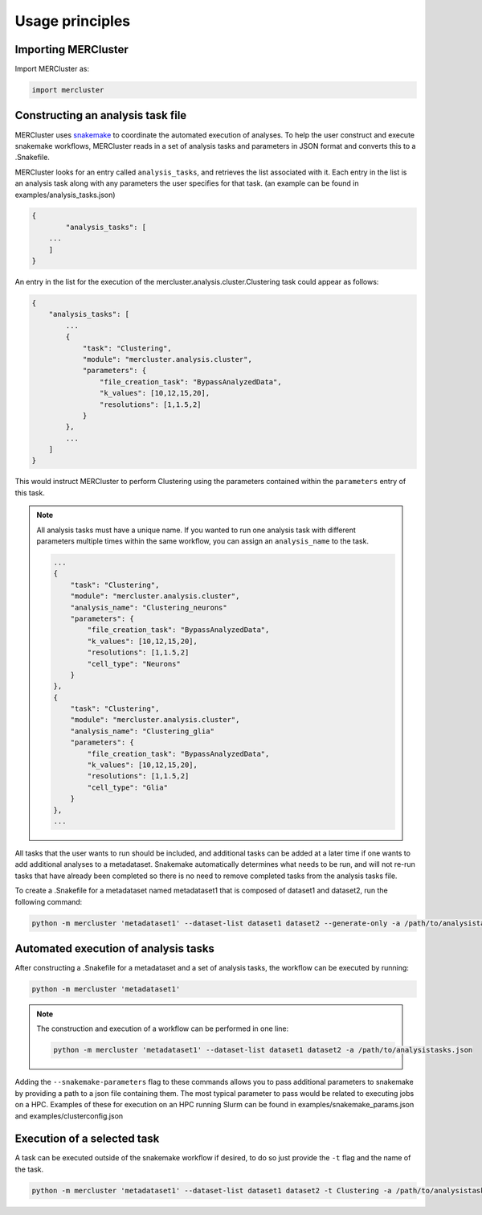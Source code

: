 Usage principles
----------------

Importing MERCluster
~~~~~~~~~~~~~~~~~~~~

Import MERCluster as:

.. code-block:: none

    import mercluster

Constructing an analysis task file
~~~~~~~~~~~~~~~~~~~~~~~~~~~~~~~~~~

MERCluster uses snakemake_ to coordinate the automated execution of analyses. To
help the user construct and execute snakemake workflows, MERCluster reads in a set
of analysis tasks and parameters in JSON format and converts this to a .Snakefile.

.. _snakemake: https://snakemake.readthedocs.io/en/stable/

MERCluster looks for an entry called ``analysis_tasks``, and retrieves the list
associated with it. Each entry in the list is an analysis task along with any
parameters the user specifies for that task. (an example can be found in
examples/analysis_tasks.json)

.. code-block:: none

    {
            "analysis_tasks": [
        ...
        ]
    }

An entry in the list for the execution of the
mercluster.analysis.cluster.Clustering task could appear as follows:

.. code-block:: none

    {
        "analysis_tasks": [
            ...
            {
                "task": "Clustering",
                "module": "mercluster.analysis.cluster",
                "parameters": {
                    "file_creation_task": "BypassAnalyzedData",
                    "k_values": [10,12,15,20],
                    "resolutions": [1,1.5,2]
                }
            },
            ...
        ]
    }

This would instruct MERCluster to perform Clustering using the parameters contained
within the ``parameters`` entry of this task.

.. note::
    All analysis tasks must have a unique name. If you wanted to run one
    analysis task with different parameters multiple times within the same
    workflow, you can assign an ``analysis_name`` to the task.

    .. code-block:: none

                ...
                {
                    "task": "Clustering",
                    "module": "mercluster.analysis.cluster",
                    "analysis_name": "Clustering_neurons"
                    "parameters": {
                        "file_creation_task": "BypassAnalyzedData",
                        "k_values": [10,12,15,20],
                        "resolutions": [1,1.5,2]
                        "cell_type": "Neurons"
                    }
                },
                {
                    "task": "Clustering",
                    "module": "mercluster.analysis.cluster",
                    "analysis_name": "Clustering_glia"
                    "parameters": {
                        "file_creation_task": "BypassAnalyzedData",
                        "k_values": [10,12,15,20],
                        "resolutions": [1,1.5,2]
                        "cell_type": "Glia"
                    }
                },
                ...

All tasks that the user wants to run should be included, and additional tasks
can be added at a later time if one wants to add additional analyses to a metadataset.
Snakemake automatically determines what needs to be run, and will not re-run tasks
that have already been completed so there is no need to remove completed tasks from the
analysis tasks file.

To create a .Snakefile for a metadataset named metadataset1 that is composed of dataset1 and dataset2,
run the following command:

.. code-block:: none

    python -m mercluster 'metadataset1' --dataset-list dataset1 dataset2 --generate-only -a /path/to/analysistasks.json

Automated execution of analysis tasks
~~~~~~~~~~~~~~~~~~~~~~~~~~~~~~~~~~~~~

After constructing a .Snakefile for a metadataset and a set of analysis tasks, the
workflow can be executed by running:

.. code-block:: none

    python -m mercluster 'metadataset1'

.. note::
    The construction and execution of a workflow can be performed in one line:

    .. code-block:: none

        python -m mercluster 'metadataset1' --dataset-list dataset1 dataset2 -a /path/to/analysistasks.json

Adding the ``--snakemake-parameters`` flag to these commands allows you to pass
additional parameters to snakemake by providing a path to a json file containing
them. The most typical parameter to pass would be related to executing jobs
on a HPC. Examples of these for execution on an HPC running Slurm can be found in
examples/snakemake_params.json and examples/clusterconfig.json

Execution of a selected task
~~~~~~~~~~~~~~~~~~~~~~~~~~~~

A task can be executed outside of the snakemake workflow if desired, to do so
just provide the ``-t`` flag and the name of the task.

.. code-block:: none

    python -m mercluster 'metadataset1' --dataset-list dataset1 dataset2 -t Clustering -a /path/to/analysistasks.json

